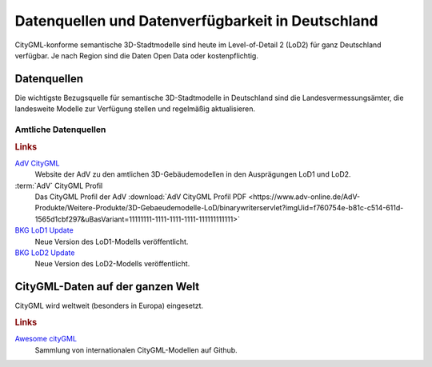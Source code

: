 .. index:: CityGML Datenquellen, CityGML Datenverfügbarkeit,
  Datenverfügbarkeit,Datenquellen

###############################################################################
Datenquellen und Datenverfügbarkeit in Deutschland
###############################################################################

CityGML-konforme semantische 3D-Stadtmodelle sind heute im Level-of-Detail 2 (LoD2)
für ganz Deutschland verfügbar. Je nach Region sind die Daten Open Data oder
kostenpflichtig.

.. index:: Datenquellen

*******************************************************************************
Datenquellen
*******************************************************************************

Die wichtigste Bezugsquelle für semantische 3D-Stadtmodelle in Deutschland sind
die Landesvermessungsämter, die landesweite Modelle zur Verfügung stellen und
regelmäßig aktualisieren.


Amtliche Datenquellen
===============================================================================

.. rubric:: Links

`AdV CityGML <https://www.adv-online.de/AdV-Produkte/Weitere-Produkte/3D-Gebaeudemodelle-LoD/>`_
  Website der AdV zu den amtlichen 3D-Gebäudemodellen in den Ausprägungen LoD1 und LoD2.

:term:`AdV` CityGML Profil
  Das CityGML Profil der AdV :download:`AdV CityGML Profil PDF <https://www.adv-online.de/AdV-Produkte/Weitere-Produkte/3D-Gebaeudemodelle-LoD/binarywriterservlet?imgUid=f760754e-b81c-c514-611d-1565d1cbf297&uBasVariant=11111111-1111-1111-1111-111111111111>`

`BKG LoD1 Update <https://www.bkg.bund.de/SharedDocs/Produktinformationen/BKG/DE/P-2021/210412_LoD1.html>`_
  Neue Version des LoD1-Modells veröffentlicht.

`BKG LoD2 Update <https://www.bkg.bund.de/SharedDocs/Produktinformationen/BKG/DE/P-2020/201204_LoD2.html>`_
  Neue Version des LoD2-Modells veröffentlicht.

*******************************************************************************
CityGML-Daten auf der ganzen Welt
*******************************************************************************

CityGML wird weltweit (besonders in Europa) eingesetzt.

.. rubric:: Links

`Awesome cityGML <https://github.com/OloOcki/awesome-citygml>`_
  Sammlung von internationalen CityGML-Modellen auf Github.
